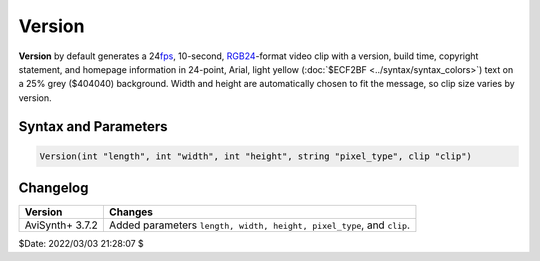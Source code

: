 
Version
=======

**Version** by default generates a 24\ `fps`_, 10-second, `RGB24`_\-format video
clip with a version, build time, copyright statement, and homepage information
in 24-point, Arial, light yellow (:doc:`$ECF2BF <../syntax/syntax_colors>`) text
on a 25% grey ($404040) background. Width and height are automatically chosen to
fit the message, so clip size varies by version.

.. image:: pictures/version-3.7.1.png


Syntax and Parameters
----------------------

.. code::

    Version(int "length", int "width", int "height", string "pixel_type", clip "clip")

.. describe:: length

    Length of the resulting clip (in frames).

    Default: 240

.. describe:: width, height

    Width and height of the resulting clip.
    When set to  -1 (or <= 0), it is automatically sized to fit font size 24.

    Default: -1, -1

.. describe:: pixel_type

    Pixel type of the resulting clip. See :doc:`Blankclip <blankclip>` for a
    complete list of color formats.

    Default: "RGB24"

.. describe:: clip

    Template clip; if present, the resulting clip will have the clip-properties
    of the template, except for the properties defined explicitly.


Changelog
---------

+-----------------+---------------------------------------------------------+
| Version         | Changes                                                 |
+=================+=========================================================+
| AviSynth+ 3.7.2 | Added parameters ``length, width, height, pixel_type``, |
|                 | and ``clip``.                                           |
+-----------------+---------------------------------------------------------+

$Date: 2022/03/03 21:28:07 $

.. _fps:
    http://en.wikipedia.org/wiki/Frame_rate
.. _RGB24:
    http://avisynth.nl/index.php/RGB24

